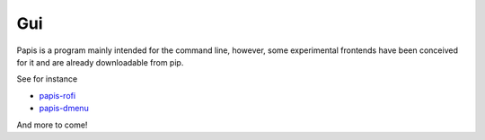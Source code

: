 Gui
===

Papis is a program mainly intended for the command line, however,
some experimental frontends have been conceived for it and are
already downloadable from pip.

See for instance

- `papis-rofi <https://papis_rofi.readthedocs.io/>`__
- `papis-dmenu <https://papis_dmenu.readthedocs.io/>`__


And more to come!

